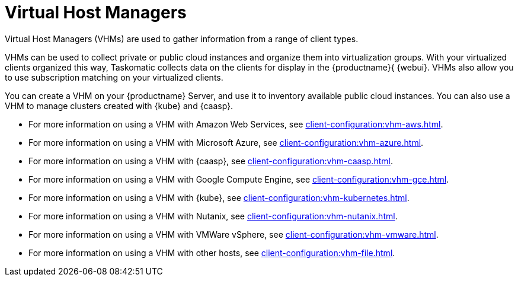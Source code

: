 [[virt-vhm]]
= Virtual Host Managers

Virtual Host Managers (VHMs) are used to gather information from a range of client types.

VHMs can be used to collect private or public cloud instances and organize them into virtualization groups. With your virtualized clients organized this way, Taskomatic collects data on the clients for display in the {productname}{ {webui}. VHMs also allow you to use subscription matching on your virtualized clients.

You can create a VHM on your {productname} Server, and use it to inventory available public cloud instances. You can also use a VHM to manage clusters created with {kube} and {caasp}.


* For more information on using a VHM with Amazon Web Services, see xref:client-configuration:vhm-aws.adoc[].
* For more information on using a VHM with Microsoft Azure, see xref:client-configuration:vhm-azure.adoc[].
* For more information on using a VHM with {caasp}, see xref:client-configuration:vhm-caasp.adoc[].
* For more information on using a VHM with Google Compute Engine, see xref:client-configuration:vhm-gce.adoc[].
* For more information on using a VHM with {kube}, see xref:client-configuration:vhm-kubernetes.adoc[].
* For more information on using a VHM with Nutanix, see xref:client-configuration:vhm-nutanix.adoc[].
* For more information on using a VHM with VMWare vSphere, see xref:client-configuration:vhm-vmware.adoc[].
* For more information on using a VHM with other hosts, see xref:client-configuration:vhm-file.adoc[].


ifeval::[{suma-content} == true]
[NOTE]
====
You must have a virtualization add-on subscription for each virtualized client you register. Visit the {scc} to manage your {productname} subscriptions.
====
endif::[]
